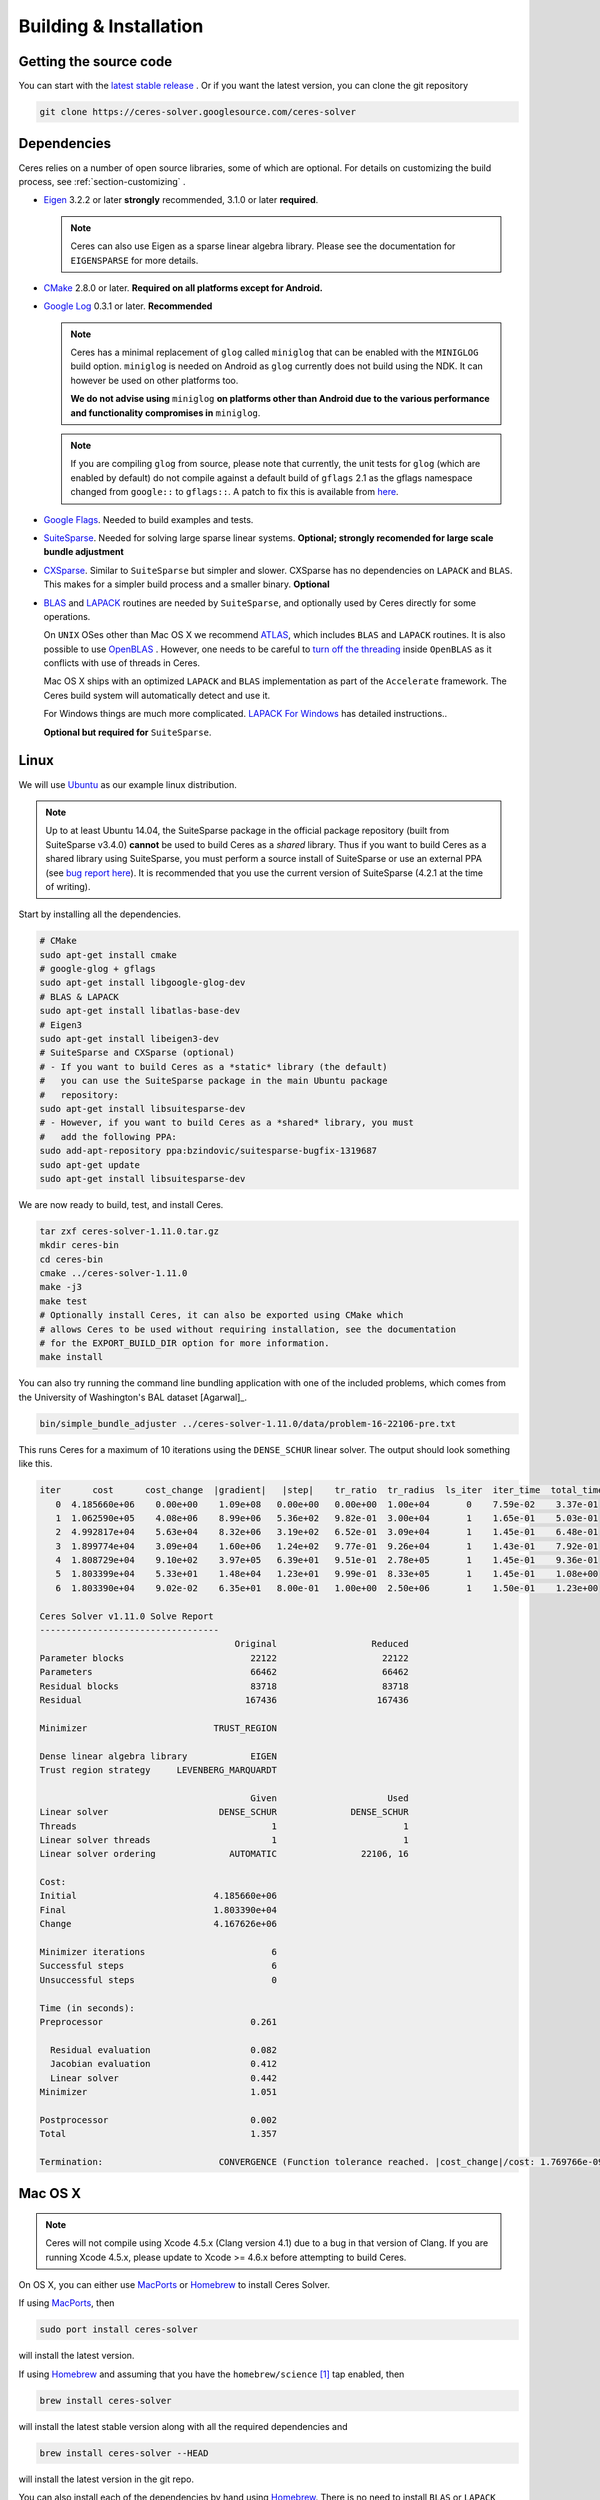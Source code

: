 .. _chapter-building:

=======================
Building & Installation
=======================

Getting the source code
=======================
.. _section-source:

You can start with the `latest stable release
<http://ceres-solver.org/ceres-solver-1.11.0.tar.gz>`_ . Or if you want
the latest version, you can clone the git repository

.. code-block:: bash

       git clone https://ceres-solver.googlesource.com/ceres-solver

.. _section-dependencies:

Dependencies
============

Ceres relies on a number of open source libraries, some of which are
optional. For details on customizing the build process, see
:ref:`section-customizing` .

- `Eigen <http://eigen.tuxfamily.org/index.php?title=Main_Page>`_
  3.2.2 or later **strongly** recommended, 3.1.0 or later **required**.

  .. NOTE ::

    Ceres can also use Eigen as a sparse linear algebra
    library. Please see the documentation for ``EIGENSPARSE`` for
    more details.

- `CMake <http://www.cmake.org>`_ 2.8.0 or later.
  **Required on all platforms except for Android.**

- `Google Log <http://code.google.com/p/google-glog>`_ 0.3.1 or
  later. **Recommended**

  .. NOTE::

    Ceres has a minimal replacement of ``glog`` called ``miniglog``
    that can be enabled with the ``MINIGLOG`` build
    option. ``miniglog`` is needed on Android as ``glog`` currently
    does not build using the NDK. It can however be used on other
    platforms too.

    **We do not advise using** ``miniglog`` **on platforms other than
    Android due to the various performance and functionality
    compromises in** ``miniglog``.

  .. NOTE ::

     If you are compiling ``glog`` from source, please note that currently,
     the unit tests for ``glog`` (which are enabled by default) do not compile
     against a default build of ``gflags`` 2.1 as the gflags namespace changed
     from ``google::`` to ``gflags::``.  A patch to fix this is available from
     `here <https://code.google.com/p/google-glog/issues/detail?id=194>`_.

- `Google Flags <http://code.google.com/p/gflags>`_. Needed to build
  examples and tests.

- `SuiteSparse
  <http://faculty.cse.tamu.edu/davis/suitesparse.html>`_. Needed for
  solving large sparse linear systems. **Optional; strongly recomended
  for large scale bundle adjustment**

- `CXSparse <http://faculty.cse.tamu.edu/davis/suitesparse.html>`_.
  Similar to ``SuiteSparse`` but simpler and slower. CXSparse has
  no dependencies on ``LAPACK`` and ``BLAS``. This makes for a simpler
  build process and a smaller binary. **Optional**

- `BLAS <http://www.netlib.org/blas/>`_ and `LAPACK
  <http://www.netlib.org/lapack/>`_ routines are needed by
  ``SuiteSparse``, and optionally used by Ceres directly for some
  operations.

  On ``UNIX`` OSes other than Mac OS X we recommend `ATLAS
  <http://math-atlas.sourceforge.net/>`_, which includes ``BLAS`` and
  ``LAPACK`` routines. It is also possible to use `OpenBLAS
  <https://github.com/xianyi/OpenBLAS>`_ . However, one needs to be
  careful to `turn off the threading
  <https://github.com/xianyi/OpenBLAS/wiki/faq#wiki-multi-threaded>`_
  inside ``OpenBLAS`` as it conflicts with use of threads in Ceres.

  Mac OS X ships with an optimized ``LAPACK`` and ``BLAS``
  implementation as part of the ``Accelerate`` framework. The Ceres
  build system will automatically detect and use it.

  For Windows things are much more complicated. `LAPACK For
  Windows <http://icl.cs.utk.edu/lapack-for-windows/lapack/>`_
  has detailed instructions..

  **Optional but required for** ``SuiteSparse``.

.. _section-linux:

Linux
=====

We will use `Ubuntu <http://www.ubuntu.com>`_ as our example linux
distribution.

.. NOTE::

 Up to at least Ubuntu 14.04, the SuiteSparse package in the official
 package repository (built from SuiteSparse v3.4.0) **cannot** be used
 to build Ceres as a *shared* library.  Thus if you want to build
 Ceres as a shared library using SuiteSparse, you must perform a
 source install of SuiteSparse or use an external PPA (see
 `bug report here <https://bugs.launchpad.net/ubuntu/+source/suitesparse/+bug/1333214>`_).
 It is recommended that you use the current version of SuiteSparse
 (4.2.1 at the time of writing).


Start by installing all the dependencies.

.. code-block:: bash

     # CMake
     sudo apt-get install cmake
     # google-glog + gflags
     sudo apt-get install libgoogle-glog-dev
     # BLAS & LAPACK
     sudo apt-get install libatlas-base-dev
     # Eigen3
     sudo apt-get install libeigen3-dev
     # SuiteSparse and CXSparse (optional)
     # - If you want to build Ceres as a *static* library (the default)
     #   you can use the SuiteSparse package in the main Ubuntu package
     #   repository:
     sudo apt-get install libsuitesparse-dev
     # - However, if you want to build Ceres as a *shared* library, you must
     #   add the following PPA:
     sudo add-apt-repository ppa:bzindovic/suitesparse-bugfix-1319687
     sudo apt-get update
     sudo apt-get install libsuitesparse-dev

We are now ready to build, test, and install Ceres.

.. code-block:: bash

 tar zxf ceres-solver-1.11.0.tar.gz
 mkdir ceres-bin
 cd ceres-bin
 cmake ../ceres-solver-1.11.0
 make -j3
 make test
 # Optionally install Ceres, it can also be exported using CMake which
 # allows Ceres to be used without requiring installation, see the documentation
 # for the EXPORT_BUILD_DIR option for more information.
 make install

You can also try running the command line bundling application with one of the
included problems, which comes from the University of Washington's BAL
dataset [Agarwal]_.

.. code-block:: bash

 bin/simple_bundle_adjuster ../ceres-solver-1.11.0/data/problem-16-22106-pre.txt

This runs Ceres for a maximum of 10 iterations using the
``DENSE_SCHUR`` linear solver. The output should look something like
this.

.. code-block:: bash

    iter      cost      cost_change  |gradient|   |step|    tr_ratio  tr_radius  ls_iter  iter_time  total_time
       0  4.185660e+06    0.00e+00    1.09e+08   0.00e+00   0.00e+00  1.00e+04       0    7.59e-02    3.37e-01
       1  1.062590e+05    4.08e+06    8.99e+06   5.36e+02   9.82e-01  3.00e+04       1    1.65e-01    5.03e-01
       2  4.992817e+04    5.63e+04    8.32e+06   3.19e+02   6.52e-01  3.09e+04       1    1.45e-01    6.48e-01
       3  1.899774e+04    3.09e+04    1.60e+06   1.24e+02   9.77e-01  9.26e+04       1    1.43e-01    7.92e-01
       4  1.808729e+04    9.10e+02    3.97e+05   6.39e+01   9.51e-01  2.78e+05       1    1.45e-01    9.36e-01
       5  1.803399e+04    5.33e+01    1.48e+04   1.23e+01   9.99e-01  8.33e+05       1    1.45e-01    1.08e+00
       6  1.803390e+04    9.02e-02    6.35e+01   8.00e-01   1.00e+00  2.50e+06       1    1.50e-01    1.23e+00

    Ceres Solver v1.11.0 Solve Report
    ----------------------------------
                                         Original                  Reduced
    Parameter blocks                        22122                    22122
    Parameters                              66462                    66462
    Residual blocks                         83718                    83718
    Residual                               167436                   167436

    Minimizer                        TRUST_REGION

    Dense linear algebra library            EIGEN
    Trust region strategy     LEVENBERG_MARQUARDT

                                            Given                     Used
    Linear solver                     DENSE_SCHUR              DENSE_SCHUR
    Threads                                     1                        1
    Linear solver threads                       1                        1
    Linear solver ordering              AUTOMATIC                22106, 16

    Cost:
    Initial                          4.185660e+06
    Final                            1.803390e+04
    Change                           4.167626e+06

    Minimizer iterations                        6
    Successful steps                            6
    Unsuccessful steps                          0

    Time (in seconds):
    Preprocessor                            0.261

      Residual evaluation                   0.082
      Jacobian evaluation                   0.412
      Linear solver                         0.442
    Minimizer                               1.051

    Postprocessor                           0.002
    Total                                   1.357

    Termination:                      CONVERGENCE (Function tolerance reached. |cost_change|/cost: 1.769766e-09 <= 1.000000e-06)

.. section-osx:

Mac OS X
========
.. NOTE::

 Ceres will not compile using Xcode 4.5.x (Clang version 4.1) due to a
 bug in that version of Clang.  If you are running Xcode 4.5.x, please
 update to Xcode >= 4.6.x before attempting to build Ceres.


On OS X, you can either use `MacPorts <https://www.macports.org/>`_ or
`Homebrew <http://mxcl.github.com/homebrew/>`_ to install Ceres Solver.

If using `MacPorts <https://www.macports.org/>`_, then

.. code-block:: bash

   sudo port install ceres-solver

will install the latest version.

If using `Homebrew <http://mxcl.github.com/homebrew/>`_ and assuming
that you have the ``homebrew/science`` [#f1]_ tap enabled, then

.. code-block:: bash

      brew install ceres-solver

will install the latest stable version along with all the required
dependencies and

.. code-block:: bash

      brew install ceres-solver --HEAD

will install the latest version in the git repo.

You can also install each of the dependencies by hand using `Homebrew
<http://mxcl.github.com/homebrew/>`_. There is no need to install
``BLAS`` or ``LAPACK`` separately as OS X ships with optimized
``BLAS`` and ``LAPACK`` routines as part of the `vecLib
<https://developer.apple.com/library/mac/#documentation/Performance/Conceptual/vecLib/Reference/reference.html>`_
framework.

.. code-block:: bash

      # CMake
      brew install cmake
      # google-glog and gflags
      brew install glog
      # Eigen3
      brew install eigen
      # SuiteSparse and CXSparse
      brew install suite-sparse

We are now ready to build, test, and install Ceres.

.. code-block:: bash

   tar zxf ceres-solver-1.11.0.tar.gz
   mkdir ceres-bin
   cd ceres-bin
   cmake ../ceres-solver-1.11.0
   make -j3
   make test
   # Optionally install Ceres, it can also be exported using CMake which
   # allows Ceres to be used without requiring installation, see the
   # documentation for the EXPORT_BUILD_DIR option for more information.
   make install

Like the Linux build, you should now be able to run
``bin/simple_bundle_adjuster``.


.. rubric:: Footnotes

.. [#f1] Ceres and many of its dependencies are in `homebrew/science
   <https://github.com/Homebrew/homebrew-science>`_ tap. So, if you
   don't have this tap enabled, then you will need to enable it as
   follows before executing any of the commands in this section.

   .. code-block:: bash

      brew tap homebrew/science


.. _section-windows:

Windows
=======

.. NOTE::

  If you find the following CMake difficult to set up, then you may
  be interested in a `Microsoft Visual Studio wrapper
  <https://github.com/tbennun/ceres-windows>`_ for Ceres Solver by Tal
  Ben-Nun.

On Windows, we support building with Visual Studio 2010 or newer. Note
that the Windows port is less featureful and less tested than the
Linux or Mac OS X versions due to the lack of an officially supported
way of building SuiteSparse and CXSparse.  There are however a number
of unofficial ways of building these libraries. Building on Windows
also a bit more involved since there is no automated way to install
dependencies.

.. NOTE:: Using ``google-glog`` & ``miniglog`` with windows.h.

 The windows.h header if used with GDI (Graphics Device Interface)
 defines ``ERROR``, which conflicts with the definition of ``ERROR``
 as a LogSeverity level in ``google-glog`` and ``miniglog``.  There
 are at least two possible fixes to this problem:

 #. Use ``google-glog`` and define ``GLOG_NO_ABBREVIATED_SEVERITIES``
    when building Ceres and your own project, as documented
    `here <http://google-glog.googlecode.com/svn/trunk/doc/glog.html>`__.
    Note that this fix will not work for ``miniglog``,
    but use of ``miniglog`` is strongly discouraged on any platform for which
    ``google-glog`` is available (which includes Windows).
 #. If you do not require GDI, then define ``NOGDI`` **before** including
    windows.h.  This solution should work for both ``google-glog`` and
    ``miniglog`` and is documented for ``google-glog``
    `here <https://code.google.com/p/google-glog/issues/detail?id=33>`__.

#. Make a toplevel directory for deps & build & src somewhere: ``ceres/``
#. Get dependencies; unpack them as subdirectories in ``ceres/``
   (``ceres/eigen``, ``ceres/glog``, etc)

   #. ``Eigen`` 3.1 (needed on Windows; 3.0.x will not work). There is
      no need to build anything; just unpack the source tarball.

   #. ``google-glog`` Open up the Visual Studio solution and build it.
   #. ``gflags`` Open up the Visual Studio solution and build it.

   #. (Experimental) ``SuiteSparse`` Previously SuiteSparse was not available
      on Windows, recently it has become possible to build it on Windows using
      the `suitesparse-metis-for-windows <https://github.com/jlblancoc/suitesparse-metis-for-windows>`_
      project.  If you wish to use ``SuiteSparse``, follow their instructions
      for obtaining and building it.

   #. (Experimental) ``CXSparse`` Previously CXSparse was not available on
      Windows, there are now several ports that enable it to be, including:
      `[1] <https://github.com/PetterS/CXSparse>`_ and
      `[2] <https://github.com/TheFrenchLeaf/CXSparse>`_.  If you wish to use
      ``CXSparse``, follow their instructions for obtaining and building it.

#. Unpack the Ceres tarball into ``ceres``. For the tarball, you
   should get a directory inside ``ceres`` similar to
   ``ceres-solver-1.3.0``. Alternately, checkout Ceres via ``git`` to
   get ``ceres-solver.git`` inside ``ceres``.

#. Install ``CMake``,

#. Make a dir ``ceres/ceres-bin`` (for an out-of-tree build)

#. Run ``CMake``; select the ``ceres-solver-X.Y.Z`` or
   ``ceres-solver.git`` directory for the CMake file. Then select the
   ``ceres-bin`` for the build dir.

#. Try running ``Configure``. It won't work. It'll show a bunch of options.
   You'll need to set:

   #. ``EIGEN_INCLUDE_DIR_HINTS``
   #. ``GLOG_INCLUDE_DIR_HINTS``
   #. ``GLOG_LIBRARY_DIR_HINTS``
   #. ``GFLAGS_INCLUDE_DIR_HINTS``
   #. ``GFLAGS_LIBRARY_DIR_HINTS``
   #. (Optional) ``SUITESPARSE_INCLUDE_DIR_HINTS``
   #. (Optional) ``SUITESPARSE_LIBRARY_DIR_HINTS``
   #. (Optional) ``CXSPARSE_INCLUDE_DIR_HINTS``
   #. (Optional) ``CXSPARSE_LIBRARY_DIR_HINTS``

   to the appropriate directories where you unpacked/built them. If any of
   the variables are not visible in the ``CMake`` GUI, create a new entry
   for them.  We recommend using the ``<NAME>_(INCLUDE/LIBRARY)_DIR_HINTS``
   variables rather than setting the ``<NAME>_INCLUDE_DIR`` &
   ``<NAME>_LIBRARY`` variables directly to keep all of the validity
   checking, and to avoid having to specify the library files manually.

#. You may have to tweak some more settings to generate a MSVC
   project.  After each adjustment, try pressing Configure & Generate
   until it generates successfully.

#. Open the solution and build it in MSVC


To run the tests, select the ``RUN_TESTS`` target and hit **Build
RUN_TESTS** from the build menu.

Like the Linux build, you should now be able to run
``bin/simple_bundle_adjuster``.

Notes:

#. The default build is Debug; consider switching it to release mode.
#. Currently ``system_test`` is not working properly.
#. CMake puts the resulting test binaries in ``ceres-bin/examples/Debug``
   by default.
#. The solvers supported on Windows are ``DENSE_QR``, ``DENSE_SCHUR``,
   ``CGNR``, and ``ITERATIVE_SCHUR``.
#. We're looking for someone to work with upstream ``SuiteSparse`` to
   port their build system to something sane like ``CMake``, and get a
   fully supported Windows port.


.. _section-android:

Android
=======

Download the ``Android NDK`` version ``r9d`` or later. Run
``ndk-build`` from inside the ``jni`` directory. Use the
``libceres.a`` that gets created.

.. _section-ios:

iOS
===

.. NOTE::

   You need iOS version 7.0 or higher to build Ceres Solver.

To build Ceres for iOS, we need to force ``CMake`` to find the toolchains from
the iOS SDK instead of using the standard ones. For example:

.. code-block:: bash

   cmake ../ceres-solver \
   -DCMAKE_TOOLCHAIN_FILE=../ceres-solver/cmake/iOS.cmake \
   -DEIGEN_INCLUDE_DIR=/path/to/eigen/header \
   -DIOS_PLATFORM=<PLATFORM>

``PLATFORM`` can be one of ``OS``, ``SIMULATOR`` and ``SIMULATOR64``. You can
build for ``OS`` (``armv7``, ``armv7s``, ``arm64``), ``SIMULATOR`` (``i386``) or
``SIMULATOR64`` (``x86_64``) separately and use ``LIPO`` to merge them into
one static library.  See ``cmake/iOS.cmake`` for more options.

After building, you will get a ``libceres.a`` library, which you will need to
add to your Xcode project.

The default CMake configuration builds a bare bones version of Ceres
Solver that only depends on Eigen (``MINIGLOG`` is compiled into Ceres if it is
used), this should be sufficient for solving small to moderate sized problems
(No ``SPARSE_SCHUR``, ``SPARSE_NORMAL_CHOLESKY`` linear solvers and no
``CLUSTER_JACOBI`` and ``CLUSTER_TRIDIAGONAL`` preconditioners).

If you decide to use ``LAPACK`` and ``BLAS``, then you also need to add
``Accelerate.framework`` to your Xcode project's linking dependency.

.. _section-customizing:

Customizing the build
=====================

It is possible to reduce the libraries needed to build Ceres and
customize the build process by setting the appropriate options in
``CMake``.  These options can either be set in the ``CMake`` GUI,
or via ``-D<OPTION>=<ON/OFF>`` when running ``CMake`` from the
command line.  In general, you should only modify these options from
their defaults if you know what you are doing.

.. NOTE::

 If you are setting variables via ``-D<VARIABLE>=<VALUE>`` when calling
 ``CMake``, it is important to understand that this forcibly **overwrites** the
 variable ``<VARIABLE>`` in the ``CMake`` cache at the start of *every configure*.

 This can lead to confusion if you are invoking the ``CMake``
 `curses <http://www.gnu.org/software/ncurses/ncurses.html>`_ terminal GUI
 (via ``ccmake``, e.g. ```ccmake -D<VARIABLE>=<VALUE> <PATH_TO_SRC>``).
 In this case, even if you change the value of ``<VARIABLE>`` in the ``CMake``
 GUI, your changes will be **overwritten** with the value passed via
 ``-D<VARIABLE>=<VALUE>`` (if one exists) at the start of each configure.

 As such, it is generally easier not to pass values to ``CMake`` via ``-D``
 and instead interactively experiment with their values in the ``CMake`` GUI.
 If they are not present in the *Standard View*, toggle to the *Advanced View*
 with ``<t>``.

Options controlling Ceres configuration
---------------------------------------

#. ``LAPACK [Default: ON]``: By default Ceres will use ``LAPACK`` (&
   ``BLAS``) if they are found.  Turn this ``OFF`` to build Ceres
   without ``LAPACK``. Turning this ``OFF`` also disables
   ``SUITESPARSE`` as it depends on ``LAPACK``.

#. ``SUITESPARSE [Default: ON]``: By default, Ceres will link to
   ``SuiteSparse`` if it and all of its dependencies are present. Turn
   this ``OFF`` to build Ceres without ``SuiteSparse``. Note that
   ``LAPACK`` must be ``ON`` in order to build with ``SuiteSparse``.

#. ``CXSPARSE [Default: ON]``: By default, Ceres will link to
   ``CXSparse`` if all its dependencies are present. Turn this ``OFF``
   to build Ceres without ``CXSparse``.

#. ``EIGENSPARSE [Default: OFF]``: By default, Ceres will not use
   Eigen's sparse Cholesky factorization. The is because this part of
   the code is licensed under the ``LGPL`` and since ``Eigen`` is a
   header only library, including this code will result in an ``LGPL``
   licensed version of Ceres.

   .. NOTE::

      For good performance, use Eigen version 3.2.2 or later.

#. ``GFLAGS [Default: ON]``: Turn this ``OFF`` to build Ceres without
   ``gflags``. This will also prevent some of the example code from
   building.

#. ``MINIGLOG [Default: OFF]``: Ceres includes a stripped-down,
   minimal implementation of ``glog`` which can optionally be used as
   a substitute for ``glog``, thus removing ``glog`` as a required
   dependency. Turn this ``ON`` to use this minimal ``glog``
   implementation.

#. ``SCHUR_SPECIALIZATIONS [Default: ON]``: If you are concerned about
   binary size/compilation time over some small (10-20%) performance
   gains in the ``SPARSE_SCHUR`` solver, you can disable some of the
   template specializations by turning this ``OFF``.

#. ``OPENMP [Default: ON]``: On certain platforms like Android,
   multi-threading with ``OpenMP`` is not supported. Turn this ``OFF``
   to disable multi-threading.

#. ``CXX11 [Default: OFF]`` *Non-Windows platforms only*.

   Although Ceres does not currently use C++11, it does use ``shared_ptr``
   (required) and ``unordered_map`` (if available); both of which existed in the
   previous iterations of what became the C++11 standard: TR1 & C++0x.  As such,
   Ceres can compile on pre-C++11 compilers, using the TR1/C++0x versions of
   ``shared_ptr`` & ``unordered_map``.

   Note that on Linux (GCC & Clang), compiling against the TR1/C++0x versions:
   ``CXX11=OFF`` (the default) *does not* require ``-std=c++11`` when compiling
   Ceres, *nor* does it require that any client code using Ceres use
   ``-std=c++11``.   However, this will cause compile errors if any client code
   that uses Ceres also uses C++11 (mismatched versions of ``shared_ptr`` &
   ``unordered_map``).

   Enabling this option: ``CXX11=ON`` forces Ceres to use the C++11
   versions of ``shared_ptr`` & ``unordered_map`` if they are available, and
   thus imposes the requirement that all client code using Ceres also
   compile with ``-std=c++11``.  This requirement is handled automatically
   through CMake target properties on the exported Ceres target for CMake >=
   2.8.12 (when it was introduced).  Thus, any client code which uses CMake will
   automatically be compiled with ``-std=c++11``.  **On CMake versions <
   2.8.12, you are responsible for ensuring that any code which uses Ceres is
   compiled with** ``-std=c++11``.

   On OS X 10.9+, Clang will use the C++11 versions of ``shared_ptr`` &
   ``unordered_map`` without ``-std=c++11`` and so this option does not change
   the versions detected, although enabling it *will* require that client code
   compile with ``-std=c++11``.

   The following table summarises the effects of the ``CXX11`` option:

   ===================  ==========  ================  ======================================
   OS                   CXX11       Detected Version  Ceres & client code require ``-std=c++11``
   ===================  ==========  ================  ======================================
   Linux (GCC & Clang)  OFF         tr1               **No**
   Linux (GCC & Clang)  ON          std               **Yes**
   OS X 10.9+           OFF         std               **No**
   OS X 10.9+           ON          std               **Yes**
   ===================  ==========  ================  ======================================

   The ``CXX11`` option does does not exist for Windows, as there any new C++
   features available are enabled by default, and there is no analogue of
   ``-std=c++11``.

#. ``BUILD_SHARED_LIBS [Default: OFF]``: By default Ceres is built as
   a static library, turn this ``ON`` to instead build Ceres as a
   shared library.

#. ``EXPORT_BUILD_DIR [Default: OFF]``: By default Ceres is configured solely
   for installation, and so must be installed in order for clients to use it.
   Turn this ``ON`` to export Ceres' build directory location into the
   `user's local CMake package registry <http://www.cmake.org/cmake/help/v3.2/manual/cmake-packages.7.html#user-package-registry>`_
   where it will be detected **without requiring installation** in a client
   project using CMake when `find_package(Ceres) <http://www.cmake.org/cmake/help/v3.2/command/find_package.html>`_
   is invoked.

#. ``BUILD_DOCUMENTATION [Default: OFF]``: Use this to enable building
   the documentation, requires `Sphinx <http://sphinx-doc.org/>`_ and the
   `sphinx_rtd_theme <https://pypi.python.org/pypi/sphinx_rtd_theme>`_
   package available from the Python package index. In addition,
   ``make ceres_docs`` can be used to build only the documentation.

#. ``MSVC_USE_STATIC_CRT [Default: OFF]`` *Windows Only*: By default
   Ceres will use the Visual Studio default, *shared* C-Run Time (CRT) library.
   Turn this ``ON`` to use the *static* C-Run Time library instead.


Options controlling Ceres dependency locations
----------------------------------------------

Ceres uses the ``CMake``
`find_package <http://www.cmake.org/cmake/help/v3.2/command/find_package.html>`_
function to find all of its dependencies using
``Find<DEPENDENCY_NAME>.cmake`` scripts which are either included in Ceres
(for most dependencies) or are shipped as standard with ``CMake``
(for ``LAPACK`` & ``BLAS``).  These scripts will search all of the "standard"
install locations for various OSs for each dependency.  However, particularly
for Windows, they may fail to find the library, in this case you will have to
manually specify its installed location.  The ``Find<DEPENDENCY_NAME>.cmake``
scripts shipped with Ceres support two ways for you to do this:

#. Set the *hints* variables specifying the *directories* to search in
   preference, but in addition, to the search directories in the
   ``Find<DEPENDENCY_NAME>.cmake`` script:

   - ``<DEPENDENCY_NAME (CAPS)>_INCLUDE_DIR_HINTS``
   - ``<DEPENDENCY_NAME (CAPS)>_LIBRARY_DIR_HINTS``

   These variables should be set via ``-D<VAR>=<VALUE>``
   ``CMake`` arguments as they are not visible in the GUI.

#. Set the variables specifying the *explicit* include directory
   and library file to use:

   - ``<DEPENDENCY_NAME (CAPS)>_INCLUDE_DIR``
   - ``<DEPENDENCY_NAME (CAPS)>_LIBRARY``

   This bypasses *all* searching in the
   ``Find<DEPENDENCY_NAME>.cmake`` script, but validation is still
   performed.

   These variables are available to set in the ``CMake`` GUI. They
   are visible in the *Standard View* if the library has not been
   found (but the current Ceres configuration requires it), but
   are always visible in the *Advanced View*.  They can also be
   set directly via ``-D<VAR>=<VALUE>`` arguments to ``CMake``.

Building using custom BLAS & LAPACK installs
----------------------------------------------

If the standard find package scripts for ``BLAS`` & ``LAPACK`` which ship with
``CMake`` fail to find the desired libraries on your system, try setting
``CMAKE_LIBRARY_PATH`` to the path(s) to the directories containing the
``BLAS`` & ``LAPACK`` libraries when invoking ``CMake`` to build Ceres via
``-D<VAR>=<VALUE>``.  This should result in the libraries being found for any
common variant of each.

If you are building on an exotic system, or setting ``CMAKE_LIBRARY_PATH``
does not work, or is not appropriate for some other reason, one option would be
to write your own custom versions of ``FindBLAS.cmake`` &
``FindLAPACK.cmake`` specific to your environment.  In this case you must set
``CMAKE_MODULE_PATH`` to the directory containing these custom scripts when
invoking ``CMake`` to build Ceres and they will be used in preference to the
default versions.  However, in order for this to work, your scripts must provide
the full set of variables provided by the default scripts.  Also, if you are
building Ceres with ``SuiteSparse``, the versions of ``BLAS`` & ``LAPACK``
used by ``SuiteSparse`` and Ceres should be the same.

.. _section-using-ceres:

Using Ceres with CMake
======================

In order to use Ceres in client code with CMake using
`find_package() <http://www.cmake.org/cmake/help/v3.2/command/find_package.html>`_
then either:

#. Ceres must have been installed with ``make install``.
    If the install location is non-standard (i.e. is not in CMake's default
    search paths) then it will not be detected by default, see:
    :ref:`section-local-installations`.

    Note that if you are using a non-standard install location you should
    consider exporting Ceres instead, as this will not require any extra
    information to be provided in client code for Ceres to be detected.

#. Or Ceres' build directory must have been exported
    by enabling the ``EXPORT_BUILD_DIR`` option when Ceres was configured.


As an example of how to use Ceres, to compile `examples/helloworld.cc
<https://ceres-solver.googlesource.com/ceres-solver/+/master/examples/helloworld.cc>`_
in a separate standalone project, the following CMakeList.txt can be used:

.. code-block:: cmake

    cmake_minimum_required(VERSION 2.8)

    project(helloworld)

    find_package(Ceres REQUIRED)
    include_directories(${CERES_INCLUDE_DIRS})

    # helloworld
    add_executable(helloworld helloworld.cc)
    target_link_libraries(helloworld ${CERES_LIBRARIES})

Irrespective of whether Ceres was installed or exported, if multiple versions
are detected, set: ``Ceres_DIR`` to control which is used.  If Ceres was
installed ``Ceres_DIR`` should be the path to the directory containing the
installed ``CeresConfig.cmake`` file (e.g. ``/usr/local/share/Ceres``).  If
Ceres was exported, then ``Ceres_DIR`` should be the path to the exported
Ceres build directory.

Specify Ceres version
---------------------

Additionally, when CMake has found Ceres it can optionally check the package
version, if it has been specified in the `find_package()
<http://www.cmake.org/cmake/help/v3.2/command/find_package.html>`_
call.  For example:

.. code-block:: cmake

    find_package(Ceres 1.2.3 REQUIRED)

.. _section-local-installations:

Local installations
-------------------

If Ceres was installed in a non-standard path by specifying
``-DCMAKE_INSTALL_PREFIX="/some/where/local"``, then the user should add
the **PATHS** option to the ``find_package()`` command, e.g.,

.. code-block:: cmake

   find_package(Ceres REQUIRED PATHS "/some/where/local/")

Note that this can be used to have multiple versions of Ceres
installed.  However, particularly if you have only a single version of Ceres
which you want to use but do not wish to install to a system location, you
should consider exporting Ceres using the ``EXPORT_BUILD_DIR`` option instead
of a local install, as exported versions of Ceres will be automatically detected
by CMake, irrespective of their location.

Understanding the CMake Package System
----------------------------------------

Although a full tutorial on CMake is outside the scope of this guide, here
we cover some of the most common CMake misunderstandings that crop up
when using Ceres.  For more detailed CMake usage, the following references are
very useful:

- The `official CMake tutorial <http://www.cmake.org/cmake-tutorial/>`_

   Provides a tour of the core features of CMake.

- `ProjectConfig tutorial <http://www.cmake.org/Wiki/CMake/Tutorials/How_to_create_a_ProjectConfig.cmake_file>`_ and the `cmake-packages documentation <http://www.cmake.org/cmake/help/git-master/manual/cmake-packages.7.html>`_

   Cover how to write a ``ProjectConfig.cmake`` file, discussed below, for
   your own project when installing or exporting it using CMake.  It also covers
   how these processes in conjunction with ``find_package()`` are actually
   handled by CMake.  The
   `ProjectConfig tutorial <http://www.cmake.org/Wiki/CMake/Tutorials/How_to_create_a_ProjectConfig.cmake_file>`_
   is the older style, currently used by Ceres for compatibility with older
   versions of CMake.

  .. NOTE :: **Targets in CMake.**

    All libraries and executables built using CMake are represented as
    *targets* created using
    `add_library()
    <http://www.cmake.org/cmake/help/v3.2/command/add_library.html>`_
    and
    `add_executable()
    <http://www.cmake.org/cmake/help/v3.2/command/add_executable.html>`_.
    Targets encapsulate the rules and dependencies (which can be other targets)
    required to build or link against an object.  This allows CMake to
    implicitly manage dependency chains.  Thus it is sufficient to tell CMake
    that a library target: ``B`` depends on a previously declared library target
    ``A``, and CMake will understand that this means that ``B`` also depends on
    all of the public dependencies of ``A``.

When a project like Ceres is installed using CMake, or its build directory is
exported into the local CMake package registry
(see :ref:`section-install-vs-export`), in addition to the public
headers and compiled libraries, a set of CMake-specific project configuration
files are also installed to: ``<INSTALL_ROOT>/share/Ceres`` (if Ceres is
installed), or created in the build directory (if Ceres' build directory is
exported).  When `find_package
<http://www.cmake.org/cmake/help/v3.2/command/find_package.html>`_
is invoked, CMake checks various standard install locations (including
``/usr/local`` on Linux & UNIX systems), and the local CMake package registry
for CMake configuration files for the project to be found (i.e. Ceres in the
case of ``find_package(Ceres)``).  Specifically it looks for:

- ``<PROJECT_NAME>Config.cmake`` (or ``<lower_case_project_name>-config.cmake``)

   Which is written by the developers of the project, and is configured with
   the selected options and installed locations when the project is built and
   defines the CMake variables: ``<PROJECT_NAME>_INCLUDE_DIRS`` &
   ``<PROJECT_NAME>_LIBRARIES`` which are used by the caller to import
   the project.

The ``<PROJECT_NAME>Config.cmake`` typically includes a second file installed to
the same location:

- ``<PROJECT_NAME>Targets.cmake``

   Which is autogenerated by CMake as part of the install process and defines
   **imported targets** for the project in the caller's CMake scope.

An **imported target** contains the same information about a library as a CMake
target that was declared locally in the current CMake project using
``add_library()``.  However, imported targets refer to objects that have already
been built by a different CMake project.  Principally, an imported
target contains the location of the compiled object and all of its public
dependencies required to link against it.  Any locally declared target can
depend on an imported target, and CMake will manage the dependency chain, just
as if the imported target had been declared locally by the current project.

Crucially, just like any locally declared CMake target, an imported target is
identified by its **name** when adding it as a dependency to another target.

Thus, if in a project using Ceres you had the following in your CMakeLists.txt:

.. code-block:: cmake

    find_package(Ceres REQUIRED)
    message("CERES_LIBRARIES = ${CERES_LIBRARIES}")

You would see the output: ``CERES_LIBRARIES = ceres``.  **However**, here
``ceres`` is an **imported target** created when ``CeresTargets.cmake`` was
read as part of ``find_package(Ceres REQUIRED)``.  It does **not** refer
(directly) to the compiled Ceres library: ``libceres.a/so/dylib/lib``.  This
distinction is important, as depending on the options selected when it was
built, Ceres can have public link dependencies which are encapsulated in the
imported target and automatically added to the link step when Ceres is added
as a dependency of another target by CMake.  In this case, linking only against
``libceres.a/so/dylib/lib`` without these other public dependencies would
result in a linker error.

Note that this description applies both to projects that are **installed**
using CMake, and to those whose **build directory is exported** using
`export() <http://www.cmake.org/cmake/help/v3.2/command/export.html>`_
(instead of
`install() <http://www.cmake.org/cmake/help/v3.2/command/install.html>`_).
Ceres supports both installation and export of its build directory if the
``EXPORT_BUILD_DIR`` option is enabled, see :ref:`section-customizing`.

.. _section-install-vs-export:

Installing a project with CMake vs Exporting its build directory
^^^^^^^^^^^^^^^^^^^^^^^^^^^^^^^^^^^^^^^^^^^^^^^^^^^^^^^^^^^^^^^^^^^^^^^^

When a project is **installed**, the compiled libraries and headers are copied
from the source & build directory to the install location, and it is these
copied files that are used by any client code.  When a project's build directory
is **exported**, instead of copying the compiled libraries and headers, CMake
creates an entry for the project in the
`user's local CMake package registry <http://www.cmake.org/cmake/help/v3.2/manual/cmake-packages.7.html#user-package-registry>`_,
``<USER_HOME>/.cmake/packages`` on Linux & OS X, which contains the path to
the project's build directory which will be checked by CMake during a call to
``find_package()``.  The effect of which is that any client code uses the
compiled libraries and headers in the build directory directly, **thus not
requiring the project to be installed to be used**.

Installing / Exporting a project that uses Ceres
--------------------------------------------------

As described in `Understanding the CMake Package System`_, the contents of
the ``CERES_LIBRARIES`` variable is the **name** of an imported target which
represents Ceres.  If you are installing / exporting your *own* project which
*uses* Ceres, it is important to understand that:

**imported targets are not (re)exported when a project which imported them is
exported**.

Thus, when a project ``Foo`` which uses Ceres is exported, its list of
dependencies as seen by another project ``Bar`` which imports ``Foo`` via:
``find_package(Foo REQUIRED)`` will contain: ``ceres``.  However, the
definition of ``ceres`` as an imported target is **not (re)exported** when Foo
is exported.  Hence, without any additional steps, when processing ``Bar``,
``ceres`` will not be defined as an imported target.  Thus, when processing
``Bar``, CMake will assume that ``ceres`` refers only to:
``libceres.a/so/dylib/lib`` (the compiled Ceres library) directly if it is on
the current list of search paths.  In which case, no CMake errors will occur,
but ``Bar`` will not link properly, as it does not have the required public link
dependencies of Ceres, which are stored in the imported target defintion.

The solution to this is for ``Foo`` (i.e., the project that uses Ceres) to
invoke ``find_package(Ceres)`` in ``FooConfig.cmake``, thus ``ceres`` will be
defined as an imported target when CMake processes ``Bar``.  An example of the
required modifications to ``FooConfig.cmake`` are show below:

.. code-block:: cmake

    # Importing Ceres in FooConfig.cmake using CMake 2.8.x style.
    #
    # When configure_file() is used to generate FooConfig.cmake from
    # FooConfig.cmake.in, @Ceres_DIR@ will be replaced with the current
    # value of Ceres_DIR being used by Foo.  This should be passed as a hint
    # when invoking find_package(Ceres) to ensure that the same install of
    # Ceres is used as was used to build Foo.
    set(CERES_DIR_HINTS @Ceres_DIR@)

    # Forward the QUIET / REQUIRED options.
    if (Foo_FIND_QUIETLY)
       find_package(Ceres QUIET HINTS ${CERES_DIR_HINTS})
    elseif (Foo_FIND_REQUIRED)
       find_package(Ceres REQUIRED HINTS ${CERES_DIR_HINTS})
    else ()
       find_package(Ceres HINTS ${CERES_DIR_HINTS})
    endif()

.. code-block:: cmake

    # Importing Ceres in FooConfig.cmake using CMake 3.x style.
    #
    # In CMake v3.x, the find_dependency() macro exists to forward the REQUIRED
    # / QUIET parameters to find_package() when searching for dependencies.
    #
    # Note that find_dependency() does not take a path hint, so if Ceres was
    # installed in a non-standard location, that location must be added to
    # CMake's search list before this call.
    include(CMakeFindDependencyMacro)
    find_dependency(Ceres)
